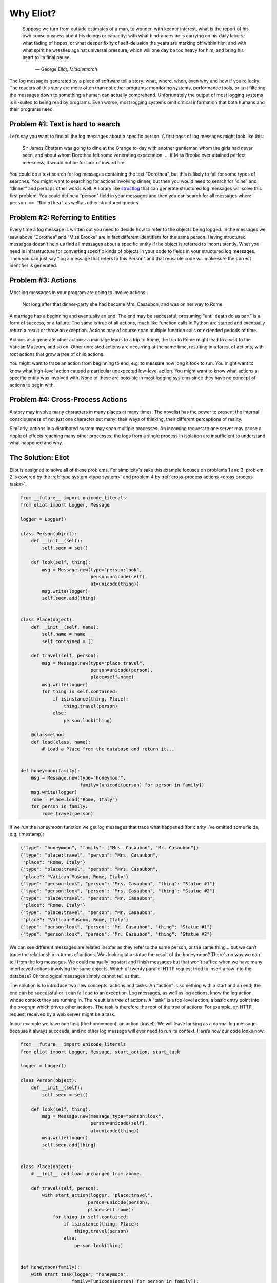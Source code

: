 Why Eliot?
==========

.. epigraph::

    Suppose we turn from outside estimates of a man, to wonder, with keener
    interest, what is the report of his own consciousness about his doings or
    capacity: with what hindrances he is carrying on his daily labors; what
    fading of hopes, or what deeper fixity of self-delusion the years are
    marking off within him; and with what spirit he wrestles against universal
    pressure, which will one day be too heavy for him, and bring his heart to
    its final pause.

        — George Eliot, *Middlemarch*

The log messages generated by a piece of software tell a story: what, where, when, even why and how if you’re lucky. The readers of this story are more often than not other programs: monitoring systems, performance tools, or just filtering the messages down to something a human can actually comprehend. Unfortunately the output of most logging systems is ill-suited to being read by programs. Even worse, most logging systems omit critical information that both humans and their programs need.

Problem #1: Text is hard to search
^^^^^^^^^^^^^^^^^^^^^^^^^^^^^^^^^^

Let’s say you want to find all the log messages about a specific person. A first pass of log messages might look like this:

    Sir James Chettam was going to dine at the Grange to-day with another gentleman whom the girls had never seen, and about whom Dorothea felt some venerating expectation.
    …
    If Miss Brooke ever attained perfect meekness, it would not be for lack of inward fire.

You could do a text search for log messages containing the text “Dorothea”, but this is likely to fail for some types of searches. You might want to searching for actions involving dinner, but then you would need to search for “dine” and “dinner” and perhaps other words well. A library like `structlog`_ that can generate structured log messages will solve this first problem. You could define a “person” field in your messages and then you can search for all messages where ``person == "Dorothea"`` as well as other structured queries.

.. _structlog: https://structlog.readthedocs.org/


Problem #2: Referring to Entities
^^^^^^^^^^^^^^^^^^^^^^^^^^^^^^^^^

Every time a log message is written out you need to decide how to refer to the objects being logged. In the messages we saw above “Dorothea” and “Miss Brooke” are in fact different identifiers for the same person. Having structured messages doesn’t help us find all messages about a specific entity if the object is referred to inconsistently. What you need is infrastructure for converting specific kinds of objects in your code to fields in your structured log messages. Then you can just say “log a message that refers to this Person” and that reusable code will make sure the correct identifier is generated.


Problem #3: Actions
^^^^^^^^^^^^^^^^^^^

Most log messages in your program are going to involve actions:

    Not long after that dinner-party she had become Mrs. Casaubon, and was on her way to Rome.

A marriage has a beginning and eventually an end. The end may be successful, presuming “until death do us part” is a form of success, or a failure. The same is true of all actions, much like function calls in Python are started and eventually return a result or throw an exception. Actions may of course span multiple function calls or extended periods of time.

Actions also generate other actions: a marriage leads to a trip to Rome, the trip to Rome might lead to a visit to the Vatican Museum, and so on. Other unrelated actions are occurring at the same time, resulting in a forest of actions, with root actions that grow a tree of child actions.

You might want to trace an action from beginning to end, e.g. to measure how long it took to run. You might want to know what high-level action caused a particular unexpected low-level action. You might want to know what actions a specific entity was involved with. None of these are possible in most logging systems since they have no concept of actions to begin with.


Problem #4: Cross-Process Actions
^^^^^^^^^^^^^^^^^^^^^^^^^^^^^^^^^

A story may involve many characters in many places at many times.
The novelist has the power to present the internal consciousness of not just one character but many: their ways of thinking, their different perceptions of reality.

Similarly, actions in a distributed system may span multiple processes.
An incoming request to one server may cause a ripple of effects reaching many other processes; the logs from a single process in isolation are insufficient to understand what happened and why.


The Solution: Eliot
^^^^^^^^^^^^^^^^^^^
Eliot is designed to solve all of these problems.
For simplicity's sake this example focuses on problems 1 and 3; problem 2 is covered by the :ref:`type system <type system>` and problem 4 by :ref:`cross-process actions <cross process tasks>`.

.. code-block:: python

  from __future__ import unicode_literals
  from eliot import Logger, Message

  logger = Logger()

  class Person(object):
      def __init__(self):
          self.seen = set()

      def look(self, thing):
          msg = Message.new(type="person:look",
                            person=unicode(self),
                            at=unicode(thing))
          msg.write(logger)
          self.seen.add(thing)


  class Place(object):
      def __init__(self, name):
          self.name = name
          self.contained = []

      def travel(self, person):
          msg = Message.new(type="place:travel",
                            person=unicode(person),
                            place=self.name)
          msg.write(logger)
          for thing in self.contained:
              if isinstance(thing, Place):
                  thing.travel(person)
              else:
                  person.look(thing)

      @classmethod
      def load(klass, name):
          # Load a Place from the database and return it...


  def honeymoon(family):
      msg = Message.new(type="honeymoon",
                        family=[unicode(person) for person in family])
      msg.write(logger)
      rome = Place.load("Rome, Italy")
      for person in family:
          rome.travel(person)

If we run the honeymoon function we get log messages that trace what happened (for clarity I’ve omitted some fields, e.g. timestamp):

.. code-block:: json

  {"type": "honeymoon", "family": ["Mrs. Casaubon", "Mr. Casaubon"]}
  {"type": "place:travel", "person": "Mrs. Casaubon",
   "place": "Rome, Italy"}
  {"type": "place:travel", "person": "Mrs. Casaubon",
   "place": "Vatican Museum, Rome, Italy"}
  {"type": "person:look", "person": "Mrs. Casaubon", "thing": "Statue #1"}
  {"type": "person:look", "person": "Mrs. Casaubon", "thing": "Statue #2"}
  {"type": "place:travel", "person": "Mr. Casaubon",
   "place": "Rome, Italy"}
  {"type": "place:travel", "person": "Mr. Casaubon",
   "place": "Vatican Museum, Rome, Italy"}
  {"type": "person:look", "person": "Mr. Casaubon", "thing": "Statue #1"}
  {"type": "person:look", "person": "Mr. Casaubon", "thing": "Statue #2"}

We can see different messages are related insofar as they refer to the same person, or the same thing… but we can’t trace the relationship in terms of actions. Was looking at a statue the result of the honeymoon? There’s no way we can tell from the log messages. We could manually log start and finish messages but that won’t suffice when we have many interleaved actions involving the same objects. Which of twenty parallel HTTP request tried to insert a row into the database? Chronological messages simply cannot tell us that.

The solution is to introduce two new concepts: actions and tasks. An “action” is something with a start and an end; the end can be successful or it can fail due to an exception. Log messages, as well as log actions, know the log action whose context they are running in. The result is a tree of actions. A “task” is a top-level action, a basic entry point into the program which drives other actions. The task is therefore the root of the tree of actions. For example, an HTTP request received by a web server might be a task.

In our example we have one task (the honeymoon), an action (travel). We will leave looking as a normal log message because it always succeeds, and no other log message will ever need to run its context. Here’s how our code looks now:

.. code-block:: python

  from __future__ import unicode_literals
  from eliot import Logger, Message, start_action, start_task

  logger = Logger()

  class Person(object):
      def __init__(self):
          self.seen = set()

      def look(self, thing):
          msg = Message.new(message_type="person:look",
                            person=unicode(self),
                            at=unicode(thing))
          msg.write(logger)
          self.seen.add(thing)


  class Place(object):
      # __init__ and load unchanged from above.

      def travel(self, person):
          with start_action(logger, "place:travel",
                           person=unicode(person),
                           place=self.name):
              for thing in self.contained:
                  if isinstance(thing, Place):
                      thing.travel(person)
                  else:
                      person.look(thing)


  def honeymoon(family):
      with start_task(logger, "honeymoon",
                     family=[unicode(person) for person in family]):
          rome = Place.load("Rome, Italy")
          for person in family:
              rome.travel(person)

Actions provide a Python context manager. When the action or task starts a start message is logged. If the block finishes successfully a success message is logged for the action; if an exception is thrown a failure message is logged for the action with the exception type and contents.
Not shown here but supported by the API is the ability to add fields to the success messages for an action. A similar API supports Twisted’s Deferreds.

Here’s how the log messages generated by the new code look; I’ve added some indentation to highlight the containment hierarchy which can be easily computed from the message contents:

.. code-block:: json

  {"task_uuid": "45352", "task_level": [1], "action_status": "started",
   "action_type": "honeymoon", "family": ["Mrs. Casaubon", "Mr. Casaubon"]}

      {"task_uuid": "45352", "task_level": [2, 1], "action_status": "started",
       "action_type": "place:travel", "person": "Mrs. Casaubon", "place": "Rome, Italy"}

          {"task_uuid": "45352", "task_level": [2, 2, 1], "action_status": "started",
           "action_type": "place:travel", "person": "Mrs. Casaubon", "place": "Vatican Museum, Rome, Italy"}

          {"task_uuid": "45352", "task_level": [2, 2, 2],
           "message_type": "person:look", "person": "Mrs. Casaubon", "thing": "Statue #1"}

          {"task_uuid": "45352", "task_level": [2, 2, 3],
           "message_type": "person:look", "person": "Mrs. Casaubon", "thing": "Statue #2"}

          {"task_uuid": "45352", "task_level": [2, 2, 4], "action_status": "succeeded",
           "action_type": "place:travel"}

      {"task_uuid": "45352", "task_level": [2, 3], "action_status": "succeeded",
       "action_type": "place:travel"}

      {"task_uuid": "45352", "task_level": [3, 1], "action_status": "started",
       "action_type": "place:travel", "person": "Mr. Casaubon", "place": "Rome, Italy"}

          {"task_uuid": "45352", "task_level": [3, 2, 1], "action_status": "started",
           "action_type": "place:travel", "person": "Mr. Casaubon", "place": "Vatican Museum, Rome, Italy"}

          {"task_uuid": "45352", "task_level": [3, 2, 2],
           "message_type": "person:look", "person": "Mr. Casaubon", "thing": "Statue #1"}

          {"task_uuid": "45352", "task_level": [3, 2, 3],
           "message_type": "person:look", "person": "Mr. Casaubon", "thing": "Statue #2"}

          {"task_uuid": "45352", "task_level": [3, 2, 4], "action_status": "succeeded",
           "action_type": "place:travel"}

      {"task_uuid": "45352", "task_level": [3, 3], "action_status": "succeeded",
       "action_type": "place:travel"}

  {"task_uuid": "45352", "task_level": [4], "action_status": "succeeded",
   "action_type": "honeymoon"}

No longer isolated fragments of meaning, our log messages are now a story. Log events have context, you can tell where they came from and what they led to without guesswork. Was looking at a statue the result of the honeymoon? It most definitely was.
